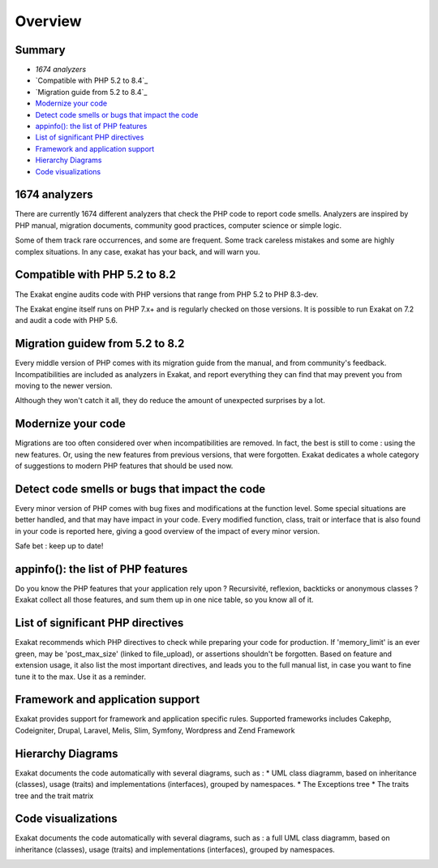 .. Overview:

Overview
========

Summary
-------

* `1674 analyzers`
* `Compatible with PHP 5.2 to 8.4`_
* `Migration guide from 5.2 to 8.4`_
* `Modernize your code`_
* `Detect code smells or bugs that impact the code`_
* `appinfo(): the list of PHP features`_
* `List of significant PHP directives`_
* `Framework and application support`_
* `Hierarchy Diagrams`_
* `Code visualizations`_


1674 analyzers
-----------------------------

There are currently 1674 different analyzers that check the PHP code to report code smells. Analyzers are inspired by PHP manual, migration documents, community good practices, computer science or simple logic. 

Some of them track rare occurrences, and some are frequent. Some track careless mistakes and some are highly complex situations. In any case, exakat has your back, and will warn you. 

.. image:: ../images/dashboard.748.png
    :alt: 1674 analysis with faceted search


Compatible with PHP 5.2 to 8.2
------------------------------

The Exakat engine audits code with PHP versions that range from PHP 5.2 to PHP 8.3-dev. 

The Exakat engine itself runs on PHP 7.x+ and is regularly checked on those versions. It is possible to run Exakat on 7.2 and audit a code with PHP 5.6. 


Migration guidew from 5.2 to 8.2
--------------------------------

Every middle version of PHP comes with its migration guide from the manual, and from community's feedback. Incompatibilities are included as analyzers in Exakat, and report everything they can find that may prevent you from moving to the newer version. 

Although they won't catch it all, they do reduce the amount of unexpected surprises by a lot. 

.. image:: ../images/versionreco.748.png
    :alt: PHP version recommendations

Modernize your code
-------------------

Migrations are too often considered over when incompatibilities are removed. In fact, the best is still to come : using the new features. Or, using the new features from previous versions, that were forgotten. Exakat dedicates a whole category of suggestions to modern PHP features that should be used now.

.. image:: ../images/visibility.748.png
    :alt: review all visibilities in the classes

Detect code smells or bugs that impact the code
-----------------------------------------------

Every minor version of PHP comes with bug fixes and modifications at the function level. Some special situations are better handled, and that may have impact in your code. Every modified function, class, trait or interface that is also found in your code is reported here, giving a good overview of the impact of every minor version.

Safe bet : keep up to date! 

.. image:: ../images/bugfixes.748.png
    :alt: all the bug fixes impacting your code


appinfo(): the list of PHP features
-----------------------------------

Do you know the PHP features that your application rely upon ? Recursivité, reflexion, backticks or anonymous classes ? 
Exakat collect all those features, and sum them up in one nice table, so you know all of it.

.. image:: ../images/directives_list.748.png
    :alt: the full list of directives that impact your code


List of significant PHP directives 
----------------------------------

Exakat recommends which PHP directives to check while preparing your code for production. If 'memory_limit' is an ever green, may be 'post_max_size' (linked to file_upload), or assertions shouldn't be forgotten.
Based on feature and extension usage, it also list the most important directives, and leads you to the full manual list, in case you want to fine tune it to the max. Use it as a reminder. 


Framework and application support
---------------------------------

Exakat provides support for framework and application specific rules. Supported frameworks includes Cakephp, Codeigniter, Drupal, Laravel, Melis, Slim, Symfony, Wordpress and Zend Framework


Hierarchy Diagrams
------------------

Exakat documents the code automatically with  several diagrams, such as : 
* UML class diagramm, based on inheritance (classes), usage (traits) and implementations (interfaces), grouped by namespaces. 
* The Exceptions tree
* The traits tree and the trait matrix

.. image:: ../images/exceptions.tree_.748.png
    :alt: the exceptions tree


Code visualizations
-------------------

Exakat documents the code automatically with  several diagrams, such as : 
a full UML class diagramm, based on inheritance (classes), usage (traits) and implementations (interfaces), grouped by namespaces. 

.. image:: ../images/phpcity.792.png
    :alt: the phpcity code visualization
